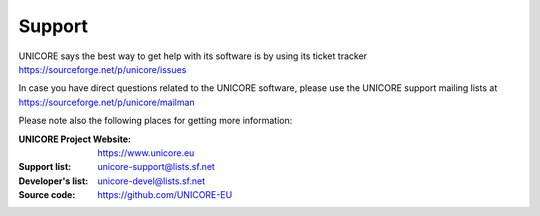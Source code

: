 .. _support:

Support
=======

UNICORE says the best way to get help with its software is by using its ticket tracker https://sourceforge.net/p/unicore/issues

In case you have direct questions related to the UNICORE software, please use the UNICORE support mailing lists at https://sourceforge.net/p/unicore/mailman

Please note also the following places for getting more information:

:UNICORE Project Website: https://www.unicore.eu

:Support list: unicore-support@lists.sf.net

:Developer's list: unicore-devel@lists.sf.net

:Source code: https://github.com/UNICORE-EU
